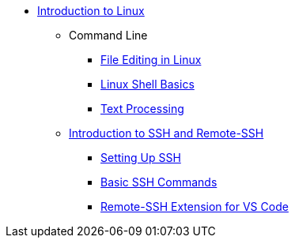 * xref:index.adoc[Introduction to Linux]
** Command Line
*** xref:editing.adoc[File Editing in Linux]
*** xref:shell.adoc[Linux Shell Basics]
*** xref:text-processing.adoc[Text Processing]

** xref:ssh/index.adoc[Introduction to SSH and Remote-SSH]
*** xref:ssh/ssh-setup.adoc[Setting Up SSH]
*** xref:ssh/ssh-commands.adoc[Basic SSH Commands]
*** xref:ssh/remote-ssh-vscode.adoc[Remote-SSH Extension for VS Code]
